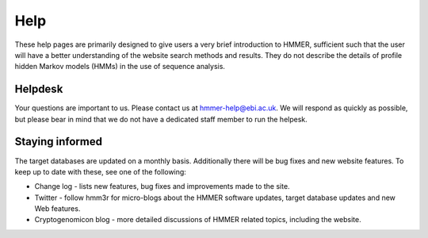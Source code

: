 Help
====

These help pages are primarily designed to give users a very brief
introduction to HMMER, sufficient such that the user will have a better
understanding of the website search methods and results. They do
not describe the details of profile hidden Markov models (HMMs) in the
use of sequence analysis.

--------
Helpdesk
--------

Your questions are important to us. Please contact us at hmmer-help@ebi.ac.uk.
We will respond as quickly as possible, but please bear
in mind that we do not have a dedicated staff member to run the helpesk.

----------------
Staying informed
----------------

The target databases are updated on a monthly basis. Additionally there will
be bug fixes and new website features. To keep up to date with these, see one of the
following:

* Change log - lists new features, bug fixes and improvements made to the
  site.

* Twitter - follow hmm3r for micro-blogs about the HMMER software updates,
  target database updates and new Web features.

* Cryptogenomicon blog - more detailed discussions of HMMER related
  topics, including the website.

